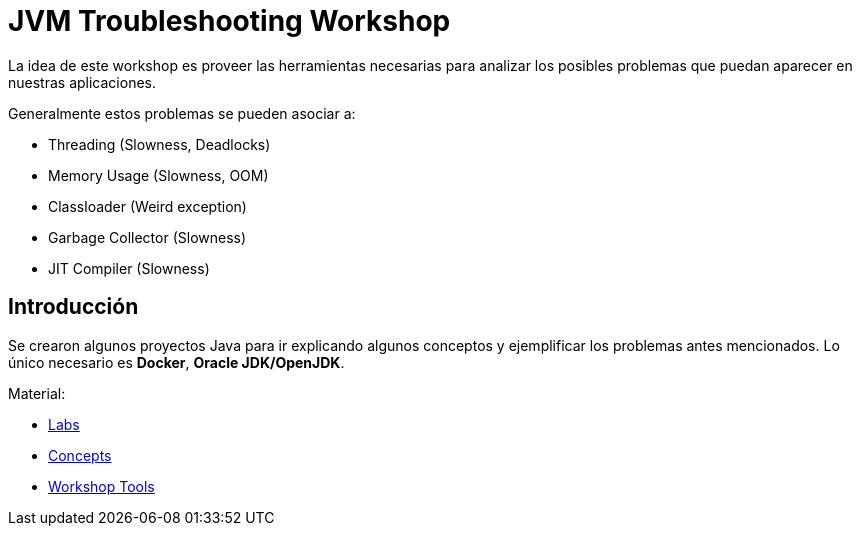 = JVM Troubleshooting Workshop

La idea de este workshop es proveer las herramientas necesarias para analizar los posibles problemas que puedan aparecer en nuestras aplicaciones.

Generalmente estos problemas se pueden asociar a:

* Threading (Slowness, Deadlocks)
* Memory Usage (Slowness, OOM)
* Classloader (Weird exception)
* Garbage Collector (Slowness)
* JIT Compiler (Slowness)

== Introducción

Se crearon algunos proyectos Java para ir explicando algunos conceptos y ejemplificar los problemas antes mencionados. Lo único necesario es *Docker*, *Oracle JDK/OpenJDK*.

Material:

* link:docs/labs/README.adoc[Labs]
* link:docs/concepts/README.adoc[Concepts]
* link:docs/tools/README.adoc[Workshop Tools]